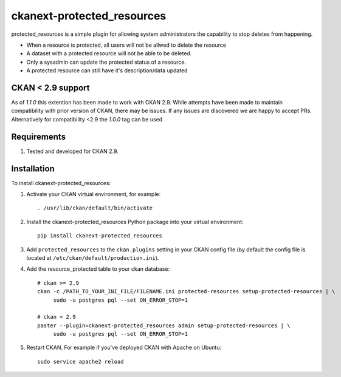 ===========================
ckanext-protected_resources
===========================

protected_resources is a simple plugin for allowing system administrators the capability to stop deletes from happening.

- When a resource is protected, all users will not be allwed to delete the resource
- A dataset with a protected resource will not be able to be deleted.
- Only a sysadmin can update the protected status of a resource.
- A protected resource can still have it's description/data updated

------------------
CKAN < 2.9 support
------------------
As of `1.1.0` this extention has been made to work with CKAN 2.9. While attempts have been made to maintain compatibility
with prior version of CKAN, there may be issues. If any issues are discovered we are happy to accept PRs. Alternatively for
compatibility <2.9 the `1.0.0` tag can be used

------------
Requirements
------------

1. Tested and developed for CKAN 2.9.


------------
Installation
------------

.. Add any additional install steps to the list below.
   For example installing any non-Python dependencies or adding any required
   config settings.

To install ckanext-protected_resources:

1. Activate your CKAN virtual environment, for example::

     . /usr/lib/ckan/default/bin/activate

2. Install the ckanext-protected_resources Python package into your virtual environment::

     pip install ckanext-protected_resources

3. Add ``protected_resources`` to the ``ckan.plugins`` setting in your CKAN
   config file (by default the config file is located at
   ``/etc/ckan/default/production.ini``).

4. Add the resource_protected table to your ckan database::

     # ckan >= 2.9
     ckan -c /PATH_TO_YOUR_INI_FILE/FILENAME.ini protected-resources setup-protected-resources | \
          sudo -u postgres pql --set ON_ERROR_STOP=1

     # ckan < 2.9
     paster --plugin=ckanext-protected_resources admin setup-protected-resources | \
          sudo -u postgres pql --set ON_ERROR_STOP=1

5. Restart CKAN. For example if you've deployed CKAN with Apache on Ubuntu::

     sudo service apache2 reload

